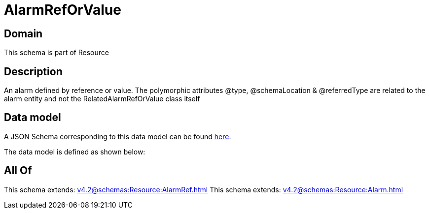 = AlarmRefOrValue

[#domain]
== Domain

This schema is part of Resource

[#description]
== Description

An alarm defined by reference or value. The polymorphic attributes @type, @schemaLocation &amp; @referredType are related to the alarm entity and not the RelatedAlarmRefOrValue class itself


[#data_model]
== Data model

A JSON Schema corresponding to this data model can be found https://tmforum.org[here].

The data model is defined as shown below:


[#all_of]
== All Of

This schema extends: xref:v4.2@schemas:Resource:AlarmRef.adoc[]
This schema extends: xref:v4.2@schemas:Resource:Alarm.adoc[]
